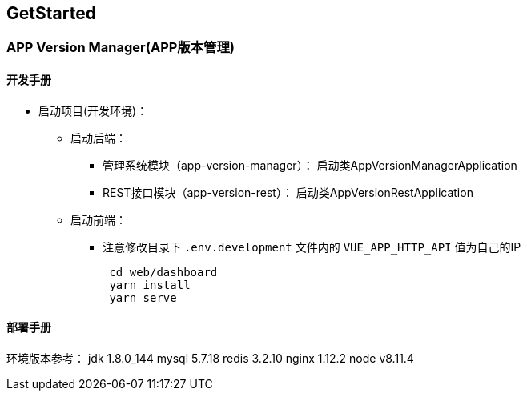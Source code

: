 [[get-started]]
== GetStarted
=== APP Version Manager(APP版本管理)

==== 开发手册

* 启动项目(开发环境)： +
** 启动后端： +
*** 管理系统模块（app-version-manager）： 启动类AppVersionManagerApplication
*** REST接口模块（app-version-rest）： 启动类AppVersionRestApplication
** 启动前端： +
*** 注意修改目录下 `.env.development` 文件内的 `VUE_APP_HTTP_API` 值为自己的IP
[source,bash]
 cd web/dashboard
 yarn install
 yarn serve


==== 部署手册

环境版本参考：
jdk 1.8.0_144
mysql 5.7.18
redis 3.2.10
nginx 1.12.2
node v8.11.4




